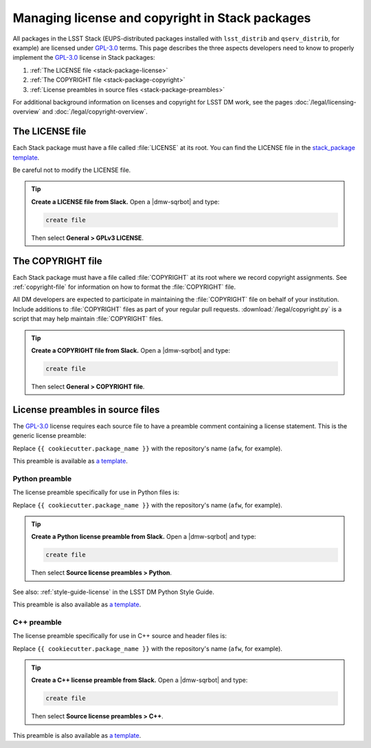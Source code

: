 ################################################
Managing license and copyright in Stack packages
################################################

All packages in the LSST Stack (EUPS-distributed packages installed with ``lsst_distrib`` and ``qserv_distrib``, for example) are licensed under `GPL-3.0`_ terms.
This page describes the three aspects developers need to know to properly implement the `GPL-3.0`_ license in Stack packages:

1. :ref:`The LICENSE file <stack-package-license>`
2. :ref:`The COPYRIGHT file <stack-package-copyright>`
3. :ref:`License preambles in source files <stack-package-preambles>`

For additional background information on licenses and copyright for LSST DM work, see the pages :doc:`/legal/licensing-overview` and :doc:`/legal/copyright-overview`.

.. _stack-package-license:

The LICENSE file
================

Each Stack package must have a file called :file:`LICENSE` at its root.
You can find the LICENSE file in the `stack_package template <https://github.com/lsst/templates/blob/main/project_templates/stack_package/%7B%7Bcookiecutter.package_name%7D%7D/LICENSE>`__.

Be careful not to modify the LICENSE file.

.. tip::

   **Create a LICENSE file from Slack.**
   Open a |dmw-sqrbot| and type:

   .. code-block:: text

      create file

   Then select **General > GPLv3 LICENSE**.

.. _stack-package-copyright:

The COPYRIGHT file
==================

Each Stack package must have a file called :file:`COPYRIGHT` at its root where we record copyright assignments.
See :ref:`copyright-file` for information on how to format the :file:`COPYRIGHT` file.

All DM developers are expected to participate in maintaining the :file:`COPYRIGHT` file on behalf of your institution.
Include additions to :file:`COPYRIGHT` files as part of your regular pull requests.
:download:`/legal/copyright.py` is a script that may help maintain :file:`COPYRIGHT` files.

.. tip::

   **Create a COPYRIGHT file from Slack.**
   Open a |dmw-sqrbot| and type:

   .. code-block:: text

      create file

   Then select **General > COPYRIGHT file**.

.. _stack-package-preambles:

License preambles in source files
=================================

The `GPL-3.0`_ license requires each source file to have a preamble comment containing a license statement.
This is the generic license preamble:

.. remote-code-block:: https://raw.githubusercontent.com/lsst/templates/main/file_templates/stack_license_preamble_txt/template.txt.jinja
   :language: jinja

Replace ``{{ cookiecutter.package_name }}`` with the repository's name (``afw``, for example).

This preamble is available as `a template <https://github.com/lsst/templates/tree/main/file_templates/stack_license_preamble_txt>`__.

Python preamble
---------------

The license preamble specifically for use in Python files is:

.. remote-code-block:: https://raw.githubusercontent.com/lsst/templates/main/file_templates/stack_license_preamble_py/template.py.jinja
   :language: jinja

Replace ``{{ cookiecutter.package_name }}`` with the repository's name (``afw``, for example).

.. tip::

   **Create a Python license preamble from Slack.**
   Open a |dmw-sqrbot| and type:

   .. code-block:: text

      create file

   Then select **Source license preambles > Python**.

See also: :ref:`style-guide-license` in the LSST DM Python Style Guide.

This preamble is also available as `a template <https://github.com/lsst/templates/tree/main/file_templates/stack_license_preamble_py>`__.

C++ preamble
------------

The license preamble specifically for use in C++ source and header files is:

.. remote-code-block:: https://raw.githubusercontent.com/lsst/templates/main/file_templates/stack_license_preamble_cpp/template.cc.jinja
   :language: jinja

Replace ``{{ cookiecutter.package_name }}`` with the repository's name (``afw``, for example).

.. tip::

   **Create a C++ license preamble from Slack.**
   Open a |dmw-sqrbot| and type:

   .. code-block:: text

      create file

   Then select **Source license preambles > C++**.

This preamble is also available as `a template <https://github.com/lsst/templates/tree/main/file_templates/stack_license_preamble_cpp>`__.

.. _`GPL-3.0`: https://choosealicense.com/licenses/gpl-3.0/
